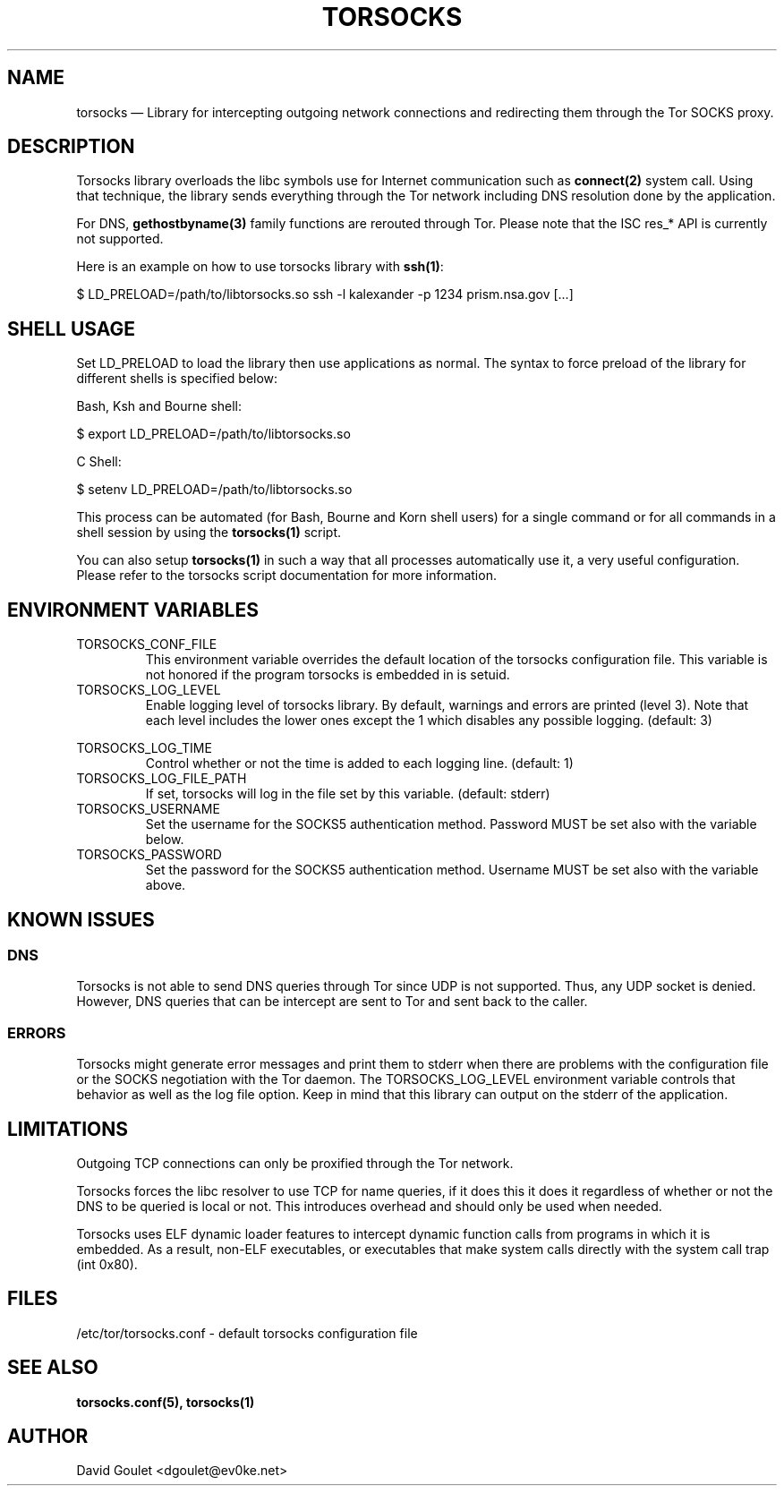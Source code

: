 .TH "TORSOCKS" "8" "August 24th, 2013" "" ""

.SH NAME

torsocks \(em Library for intercepting outgoing network connections and
redirecting them through the Tor SOCKS proxy.

.SH DESCRIPTION

Torsocks library overloads the libc symbols use for Internet communication such
as \fBconnect(2)\fP system call. Using that technique, the library sends
everything through the Tor network including DNS resolution done by the
application.

For DNS, \fBgethostbyname(3)\fP family functions are rerouted through Tor.
Please note that the ISC res_* API is currently not supported.

Here is an example on how to use torsocks library with \fBssh(1)\fP:
.br

$ LD_PRELOAD=/path/to/libtorsocks.so ssh -l kalexander -p 1234 prism.nsa.gov
[...]

.SH SHELL USAGE

Set LD_PRELOAD to load the library then use applications as normal. The syntax
to force preload of the library for different shells is specified below:

Bash, Ksh and Bourne shell:

$ export LD_PRELOAD=/path/to/libtorsocks.so

C Shell:

$ setenv LD_PRELOAD=/path/to/libtorsocks.so

This process can be automated (for Bash, Bourne and Korn shell users) for a
single command or for all commands in a shell session by using the
\fBtorsocks(1)\fP script.

You can also setup \fBtorsocks(1)\fP in such a way that all processes
automatically use it, a very useful configuration. Please refer to the torsocks
script documentation for more information.

.SH "ENVIRONMENT VARIABLES"

.PP
.IP TORSOCKS_CONF_FILE
This environment variable overrides the default location of the torsocks
configuration file. This variable is not honored if the program torsocks is
embedded in is setuid.

.PP
.IP TORSOCKS_LOG_LEVEL
Enable logging level of torsocks library. By default, warnings and errors are
printed (level 3). Note that each level includes the lower ones except the 1
which disables any possible logging. (default: 3)

.TS
tab (@);
l lx.
1@T{
No log at all.
T}
2@T{
Error messages.
T}
3@T{
Warning messages.
T}
4@T{
Notice messages.
T}
5@T{
Debug messages.
T}
.TE

.PP
.IP TORSOCKS_LOG_TIME
Control whether or not the time is added to each logging line. (default: 1)

.PP
.IP TORSOCKS_LOG_FILE_PATH
If set, torsocks will log in the file set by this variable. (default: stderr)

.PP
.IP TORSOCKS_USERNAME
Set the username for the SOCKS5 authentication method. Password MUST be set
also with the variable below.

.PP
.IP TORSOCKS_PASSWORD
Set the password for the SOCKS5 authentication method. Username MUST be set
also with the variable above.

.SH KNOWN ISSUES

.SS DNS
Torsocks is not able to send DNS queries through Tor since UDP is not
supported. Thus, any UDP socket is denied. However, DNS queries that can be
intercept are sent to Tor and sent back to the caller.
.SS ERRORS
Torsocks might generate error messages and print them to stderr when there are
problems with the configuration file or the SOCKS negotiation with the Tor
daemon. The TORSOCKS_LOG_LEVEL environment variable controls that behavior as
well as the log file option. Keep in mind that this library can output on the
stderr of the application.

.SH LIMITATIONS

Outgoing TCP connections can only be proxified through the Tor network.

Torsocks forces the libc resolver to use TCP for name queries, if it does this
it does it regardless of whether or not the DNS to be queried is local or not.
This introduces overhead and should only be used when needed.

Torsocks uses ELF dynamic loader features to intercept dynamic function calls
from programs in which it is embedded. As a result, non-ELF executables, or
executables that make system calls directly with the system call trap (int
0x80).

.SH FILES
/etc/tor/torsocks.conf - default torsocks configuration file

.SH SEE ALSO
.BR torsocks.conf(5),
.BR torsocks(1)

.SH AUTHOR
David Goulet <dgoulet@ev0ke.net>
